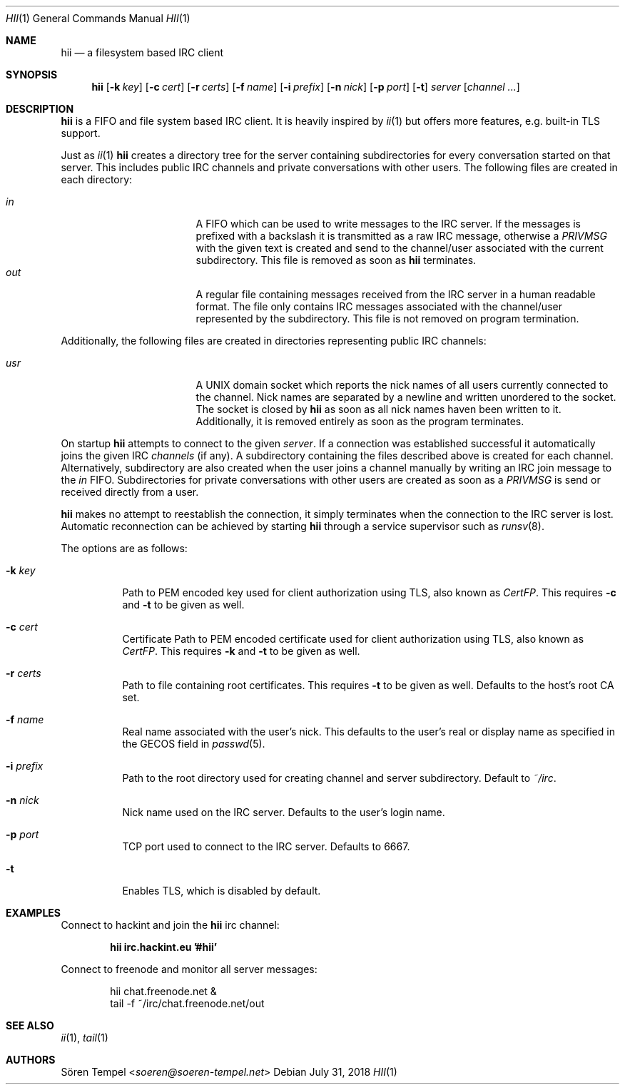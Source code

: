 .Dd $Mdocdate: July 31 2018 $
.Dt HII 1
.Os
.Sh NAME
.Nm hii
.Nd a filesystem based IRC client
.Sh SYNOPSIS
.Nm hii
.Op Fl k Pa key
.Op Fl c Pa cert
.Op Fl r Pa certs
.Op Fl f Ar name
.Op Fl i Pa prefix
.Op Fl n Ar nick
.Op Fl p Ar port
.Op Fl t
.Ar server
.Op Ar channel ...
.Sh DESCRIPTION
.Nm
is a FIFO and file system based IRC client.
It is heavily inspired by
.Xr ii 1
but offers more features, e.g. built-in TLS support.
.Pp
Just as
.Xr ii 1
.Nm
creates a directory tree for the server containing subdirectories for
every conversation started on that server.
This includes public IRC channels and private conversations with other users.
The following files are created in each directory:
.Pp
.Bl -tag -width "-nosplitX" -offset indent -compact
.It Pa in
A FIFO which can be used to write messages to the IRC server.
If the messages is prefixed with a backslash it is transmitted as a raw
IRC message, otherwise a
.Em PRIVMSG
with the given text is created and send to the channel/user associated
with the current subdirectory.
This file is removed as soon as
.Nm
terminates.
.It Pa out
A regular file containing messages received from the IRC server in a
human readable format.
The file only contains IRC messages associated with the channel/user
represented by the subdirectory.
This file is not removed on program termination.
.El
.Pp
Additionally, the following files are created in directories
representing public IRC channels:
.Pp
.Bl -tag -width "-nosplitX" -offset indent -compact
.It Pa usr
A UNIX domain socket which reports the nick names of all users currently
connected to the channel. Nick names are separated by a newline and
written unordered to the socket. The socket is closed by
.Nm
as soon as all nick names haven been written to it. Additionally, it is
removed entirely as soon as the program terminates.
.El
.Pp
On startup
.Nm
attempts to connect to the given
.Ar server .
If a connection was established successful it automatically joins the
given IRC
.Ar channels
(if any). A subdirectory containing the files described above is created
for each channel.
Alternatively, subdirectory are also created when the user joins a
channel manually by writing an IRC join message to the
.Pa in
FIFO.
Subdirectories for private conversations with other users are created as
soon as a
.Em PRIVMSG
is send or received directly from a user.
.Pp
.Nm
makes no attempt to reestablish the connection, it simply terminates
when the connection to the IRC server is lost.
Automatic reconnection can be achieved by starting
.Nm
through a service supervisor such as
.Xr runsv 8 .
.Pp
The options are as follows:
.Bl -tag -width Ds
.It Fl k Pa key
Path to PEM encoded key used for client authorization using TLS, also
known as
.Em CertFP .
This requires
.Fl c
and
.Fl t
to be given as well.
.It Fl c Pa cert
Certificate
Path to PEM encoded certificate used for client authorization using TLS,
also known as
.Em CertFP .
This requires
.Fl k
and
.Fl t
to be given as well.
.It Fl r Pa certs
Path to file containing root certificates.
This requires
.Fl t
to be given as well.
Defaults to the host's root CA set.
.It Fl f Ar name
Real name associated with the user's nick.
This defaults to the user's real or display name as specified in the
GECOS field in
.Xr passwd 5 .
.It Fl i Pa prefix
Path to the root directory used for creating channel and server
subdirectory.
Default to
.Pa ~/irc .
.It Fl n Ar nick
Nick name used on the IRC server.
Defaults to the user's login name.
.It Fl p Ar port
TCP port used to connect to the IRC server.
Defaults to 6667.
.It Fl t
Enables TLS, which is disabled by default.
.El
.Sh EXAMPLES
Connect to hackint and join the
.Nm
irc channel:
.Pp
.Dl hii irc.hackint.eu '#hii'
.Pp
Connect to freenode and monitor all server messages:
.Bd -literal -offset indent
hii chat.freenode.net &
tail -f ~/irc/chat.freenode.net/out
.Ed
.Sh SEE ALSO
.Xr ii 1 ,
.Xr tail 1
.Sh AUTHORS
.An Sören Tempel Aq Mt soeren@soeren-tempel.net
